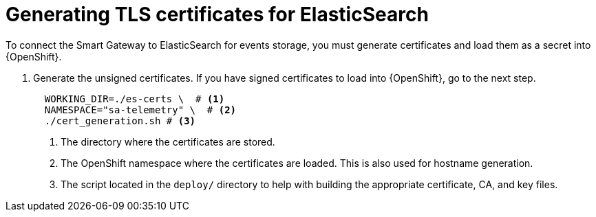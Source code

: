 // Module included in the following assemblies:
//
// <List assemblies here, each on a new line>

// This module can be included from assemblies using the following include statement:
// include::<path>/proc_generating-tls-certificates-for-elasticsearch.adoc[leveloffset=+1]

// The file name and the ID are based on the module title. For example:
// * file name: proc_doing-procedure-a.adoc
// * ID: [id='proc_doing-procedure-a_{context}']
// * Title: = Doing procedure A
//
// The ID is used as an anchor for linking to the module. Avoid changing
// it after the module has been published to ensure existing links are not
// broken.
//
// The `context` attribute enables module reuse. Every module's ID includes
// {context}, which ensures that the module has a unique ID even if it is
// reused multiple times in a guide.
//
// Start the title with a verb, such as Creating or Create. See also
// _Wording of headings_ in _The IBM Style Guide_.
[id="generating-tls-certificates-for-elasticsearch_{context}"]
= Generating TLS certificates for ElasticSearch

To connect the Smart Gateway to ElasticSearch for events storage, you must generate certificates
and load them as a secret into {OpenShift}.

. Generate the unsigned certificates. If you have signed certificates to load
into {OpenShift}, go to the next step.
+
----
  WORKING_DIR=./es-certs \  # <1>
  NAMESPACE="sa-telemetry" \  # <2>
  ./cert_generation.sh # <3>
----
<1> The directory where the certificates are stored.
<2> The OpenShift namespace where the certificates are loaded. This is also used for
hostname generation.
<3> The script located in the `deploy/` directory to help with building the appropriate
certificate, CA, and key files.
